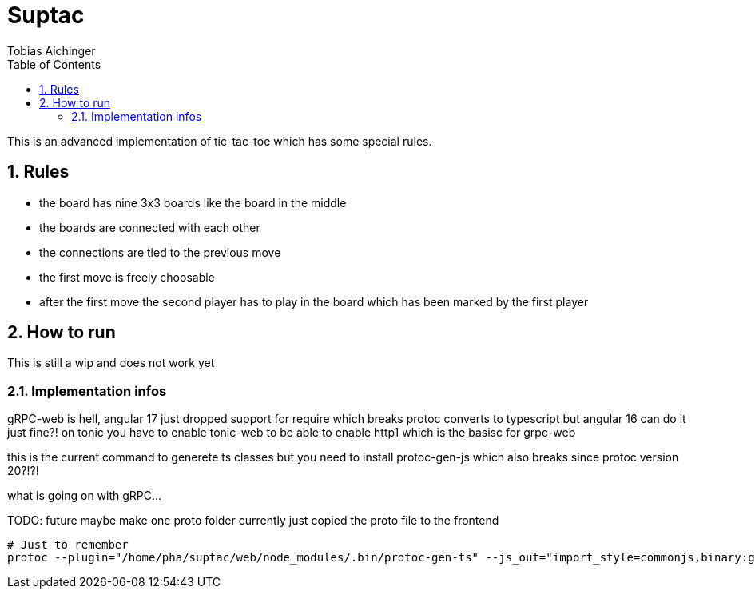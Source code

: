 = Suptac
Tobias Aichinger
:toc: left
:sectnums:
:toclevels: 3
:table-caption:
:linkattrs:
:experimental:

This is an advanced implementation of tic-tac-toe which has some special rules.

== Rules

* the board has nine 3x3 boards like the board in the middle
* the boards are connected with each other
* the connections are tied to the previous move
* the first move is freely choosable
* after the first move the second player has to play in the board which has been marked by the first player

== How to run

This is still a wip and does not work yet

=== Implementation infos

gRPC-web is hell, angular 17 just dropped support for require which breaks protoc converts to typescript but angular 16 can do it just fine?!
on tonic you have to enable tonic-web to be able to enable http1 which is the basisc for grpc-web

this is the current command to generete ts classes but you need to install protoc-gen-js which also breaks since protoc version 20?!?! 

what is going on with gRPC...

TODO: future maybe make one proto folder currently just copied the proto file to the frontend

[source, sh]
----
# Just to remember
protoc --plugin="/home/pha/suptac/web/node_modules/.bin/protoc-gen-ts" --js_out="import_style=commonjs,binary:generated" --ts_out="service=grpc-web:generated" subtac.proto
----
